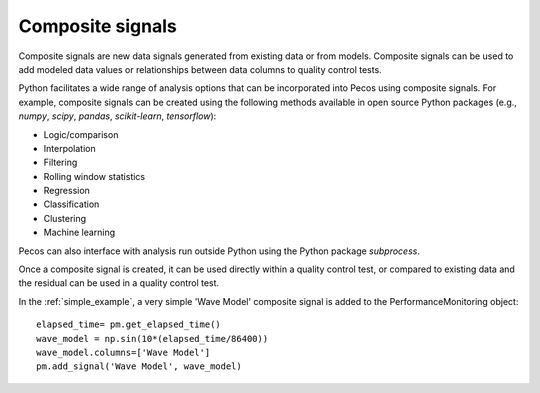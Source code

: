 Composite signals
==================

Composite signals are new data signals generated from existing data or from models.  
Composite signals can be used to add modeled data values or relationships between 
data columns to quality control tests.  

Python facilitates a wide range of analysis options that can be incorporated into 
Pecos using composite signals.  For example, composite signals can be created 
using the following methods available in open source Python packages 
(e.g., `numpy`, `scipy`, `pandas`, `scikit-learn`, `tensorflow`):

* Logic/comparison
* Interpolation
* Filtering
* Rolling window statistics
* Regression
* Classification
* Clustering
* Machine learning

Pecos can also interface with analysis run outside Python using the Python 
package `subprocess`.

Once a composite signal is created, it can be used directly within a quality control
test, or compared to existing data and the residual can be used in a quality control
test.

In the :ref:`simple_example`, a very simple 'Wave Model' composite signal is added to 
the PerformanceMonitoring object::

	elapsed_time= pm.get_elapsed_time()
	wave_model = np.sin(10*(elapsed_time/86400))
	wave_model.columns=['Wave Model']
	pm.add_signal('Wave Model', wave_model)
